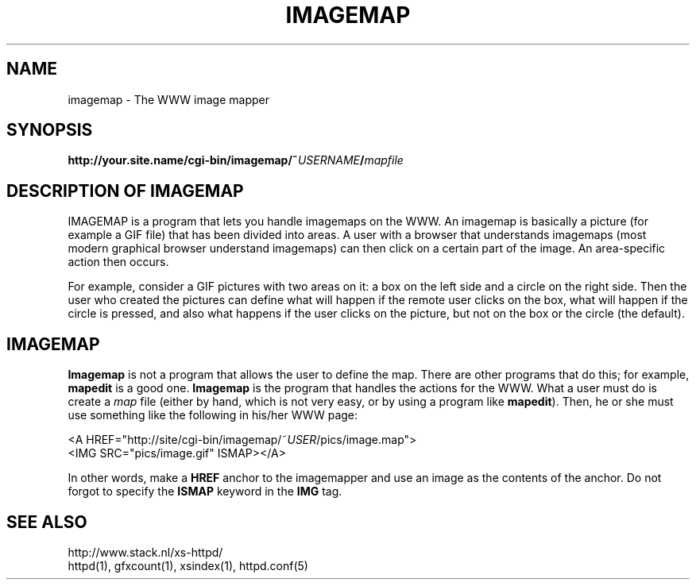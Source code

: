 .TH IMAGEMAP 1 "26 March 1996"
.SH NAME
imagemap \- The WWW image mapper
.SH SYNOPSIS
.ta 8n
.B http://your.site.name/cgi\-bin/imagemap/~\fIUSERNAME\fP/\fImapfile\fP
.LP 
.SH DESCRIPTION OF IMAGEMAP
IMAGEMAP is a program that lets you handle imagemaps on the WWW. An imagemap
is basically a picture (for example a GIF file) that has been divided into
areas. A user with a browser that understands imagemaps (most modern
graphical browser understand imagemaps) can then click on a certain part
of the image. An area\-specific action then occurs.
.LP
For example, consider a GIF pictures with two areas on it: a box on the
left side and a circle on the right side. Then the user who created the
pictures can define what will happen if the remote user clicks on the
box, what will happen if the circle is pressed, and also what happens if
the user clicks on the picture, but not on the box or the circle (the
default).
.SH IMAGEMAP
\fBImagemap\fP is not a program that allows the user to define the map.
There are other programs that do this; for example, \fBmapedit\fP is
a good one. \fBImagemap\fP is the program that handles the actions for
the WWW. What a user must do is create a \fImap\fP file (either by hand,
which is not very easy, or by using a program like \fBmapedit\fP).
Then, he or she must use something like the following in his/her WWW page:
.LP
<A\ HREF="http://site/cgi\-bin/imagemap/~\fIUSER\fP/pics/image.map">
.br
<IMG SRC="pics/image.gif" ISMAP></A>
.LP
In other words, make a \fBHREF\fP anchor to the imagemapper and use an image
as the contents of the anchor. Do not forgot to specify the \fBISMAP\fP keyword
in the \fBIMG\fP tag.

.SH SEE ALSO
http://www.stack.nl/xs\-httpd/
.br
httpd(1), gfxcount(1), xsindex(1), httpd.conf(5)
